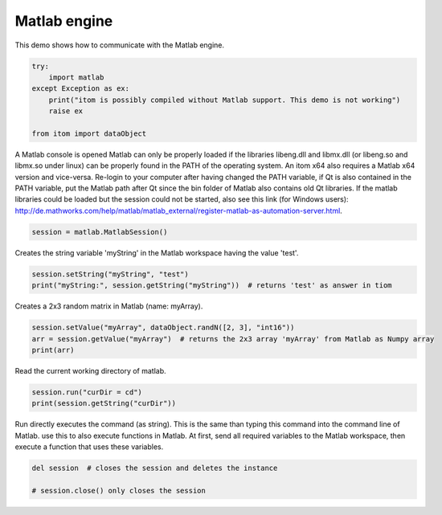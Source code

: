 
.. DO NOT EDIT.
.. THIS FILE WAS AUTOMATICALLY GENERATED BY SPHINX-GALLERY.
.. TO MAKE CHANGES, EDIT THE SOURCE PYTHON FILE:
.. "11_demos\basics\demoMatlabEngine.py"
.. LINE NUMBERS ARE GIVEN BELOW.

.. only:: html

    .. note::
        :class: sphx-glr-download-link-note

        Click :ref:`here <sphx_glr_download_11_demos_basics_demoMatlabEngine.py>`
        to download the full example code

.. rst-class:: sphx-glr-example-title

.. _sphx_glr_11_demos_basics_demoMatlabEngine.py:

Matlab engine
==============

This demo shows how to communicate with the Matlab engine.

.. GENERATED FROM PYTHON SOURCE LINES 5-14

.. code-block:: default


    try:
        import matlab
    except Exception as ex:
        print("itom is possibly compiled without Matlab support. This demo is not working")
        raise ex

    from itom import dataObject


.. GENERATED FROM PYTHON SOURCE LINES 16-23

A Matlab console is opened
Matlab can only be properly loaded if the libraries libeng.dll and libmx.dll (or libeng.so and libmx.so under linux)
can be properly found in the PATH of the operating system. An itom x64 also requires a Matlab x64 version and vice-versa.
Re-login to your computer after having changed the PATH variable, if Qt is also contained in the PATH variable,
put the Matlab path after Qt since the bin folder of Matlab also contains old Qt libraries.
If the matlab libraries could be loaded but the session could not be started, also see this link (for Windows users):
http://de.mathworks.com/help/matlab/matlab_external/register-matlab-as-automation-server.html.

.. GENERATED FROM PYTHON SOURCE LINES 23-25

.. code-block:: default

    session = matlab.MatlabSession()


.. GENERATED FROM PYTHON SOURCE LINES 26-27

Creates the string variable 'myString' in the Matlab workspace having the value 'test'.

.. GENERATED FROM PYTHON SOURCE LINES 27-30

.. code-block:: default

    session.setString("myString", "test")
    print("myString:", session.getString("myString"))  # returns 'test' as answer in tiom


.. GENERATED FROM PYTHON SOURCE LINES 31-32

Creates a 2x3 random matrix in Matlab (name: myArray).

.. GENERATED FROM PYTHON SOURCE LINES 32-36

.. code-block:: default

    session.setValue("myArray", dataObject.randN([2, 3], "int16"))  
    arr = session.getValue("myArray")  # returns the 2x3 array 'myArray' from Matlab as Numpy array
    print(arr)


.. GENERATED FROM PYTHON SOURCE LINES 37-38

Read the current working directory of matlab.

.. GENERATED FROM PYTHON SOURCE LINES 38-41

.. code-block:: default

    session.run("curDir = cd")
    print(session.getString("curDir"))


.. GENERATED FROM PYTHON SOURCE LINES 42-45

Run directly executes the command (as string). This is the same than typing this command into the command line of Matlab.
use this to also execute functions in Matlab. At first, send all required variables to the Matlab workspace, then execute a function
that uses these variables.

.. GENERATED FROM PYTHON SOURCE LINES 45-49

.. code-block:: default


    del session  # closes the session and deletes the instance

    # session.close() only closes the session


.. _sphx_glr_download_11_demos_basics_demoMatlabEngine.py:

.. only:: html

  .. container:: sphx-glr-footer sphx-glr-footer-example


    .. container:: sphx-glr-download sphx-glr-download-python

      :download:`Download Python source code: demoMatlabEngine.py <demoMatlabEngine.py>`

    .. container:: sphx-glr-download sphx-glr-download-jupyter

      :download:`Download Jupyter notebook: demoMatlabEngine.ipynb <demoMatlabEngine.ipynb>`


.. only:: html

 .. rst-class:: sphx-glr-signature

    `Gallery generated by Sphinx-Gallery <https://sphinx-gallery.github.io>`_
